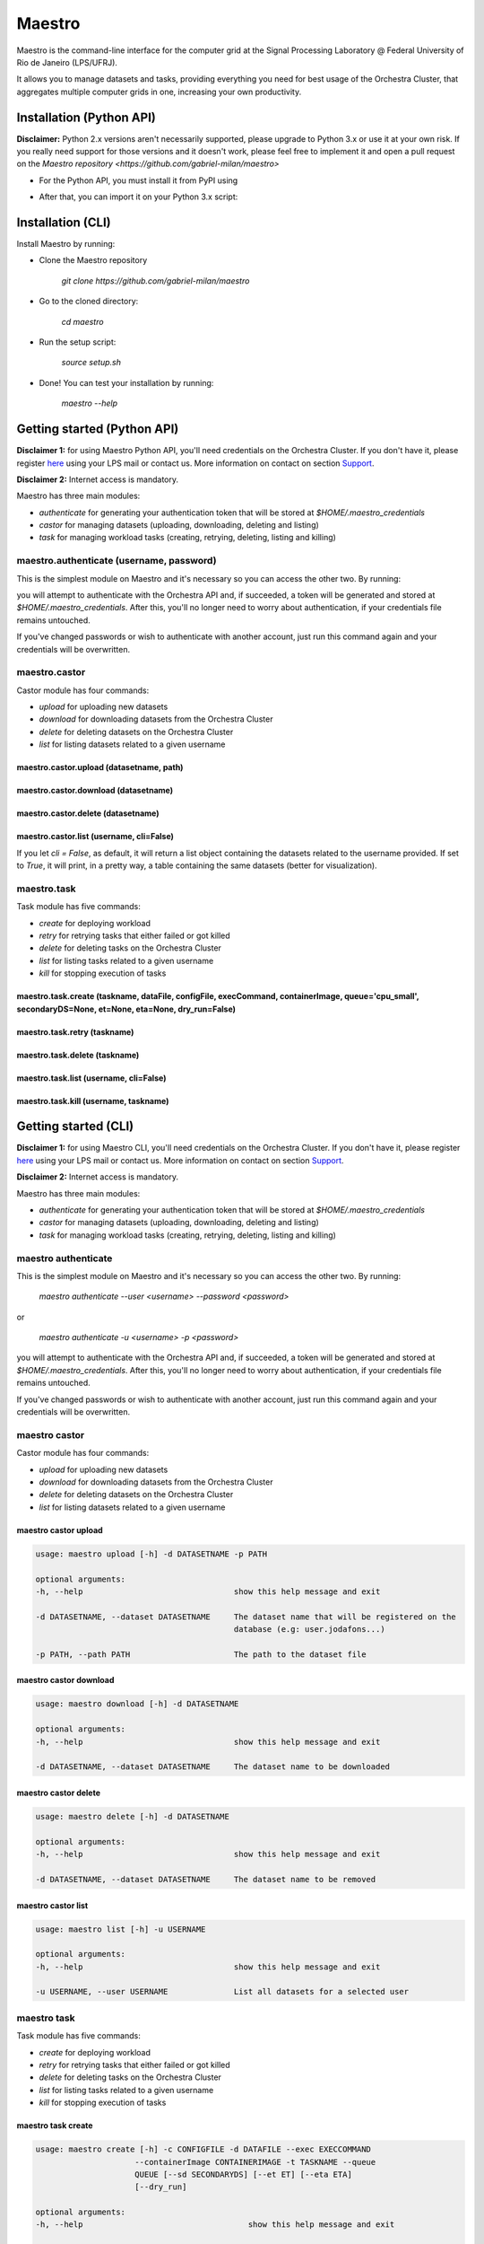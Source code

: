 =======
Maestro
=======

Maestro is the command-line interface for the computer grid at the
Signal Processing Laboratory @ Federal University of Rio de
Janeiro (LPS/UFRJ).

It allows you to manage datasets and tasks, providing everything you
need for best usage of the Orchestra Cluster, that aggregates multiple
computer grids in one, increasing your own productivity.

Installation (Python API)
-------------------------

**Disclaimer:** Python 2.x versions aren't necessarily supported, please upgrade
to Python 3.x or use it at your own risk. If you really need support for those
versions and it doesn't work, please feel free to implement it and open a pull request
on the `Maestro repository <https://github.com/gabriel-milan/maestro>`

- For the Python API, you must install it from PyPI using

.. code-block:: bash
   pip3 install lps_maestro

- After that, you can import it on your Python 3.x script:

.. code-block:: py
   import lps_maestro as maestro

Installation (CLI)
------------------

Install Maestro by running:

- Clone the Maestro repository

   `git clone https://github.com/gabriel-milan/maestro`

- Go to the cloned directory:

   `cd maestro`

- Run the setup script:

   `source setup.sh`

- Done! You can test your installation by running:

   `maestro --help`

Getting started (Python API)
----------------------------

**Disclaimer 1:** for using Maestro Python API, you'll need credentials on the Orchestra Cluster. If you don't have it,
please register `here <http://146.164.147.170:8080/admin/register>`_ using your LPS mail or contact us. More 
information on contact on section Support_.

**Disclaimer 2:** Internet access is mandatory.

Maestro has three main modules:

- `authenticate` for generating your authentication token that will be stored at `$HOME/.maestro_credentials`
- `castor` for managing datasets (uploading, downloading, deleting and listing)
- `task` for managing workload tasks (creating, retrying, deleting, listing and killing)

maestro.authenticate (username, password)
~~~~~~~~~~~~~~~~~~~~~~~~~~~~~~~~~~~~~~~~~

This is the simplest module on Maestro and it's necessary so you can access the other two. By running:

.. code-block:: py
   import lps_maestro as maestro
   maestro.authenticate('<your-username>', '<your-password>')

you will attempt to authenticate with the Orchestra API and, if succeeded, a token will be
generated and stored at `$HOME/.maestro_credentials`. After this, you'll no longer need to worry
about authentication, if your credentials file remains untouched.

If you've changed passwords or wish to authenticate with another account, just run this command
again and your credentials will be overwritten.


maestro.castor
~~~~~~~~~~~~~~

Castor module has four commands:

- `upload` for uploading new datasets
- `download` for downloading datasets from the Orchestra Cluster
- `delete` for deleting datasets on the Orchestra Cluster
- `list` for listing datasets related to a given username

maestro.castor.upload (datasetname, path)
"""""""""""""""""""""""""""""""""""""""""

.. code-block:: py
   import lps_maestro as maestro
   maestro.castor.upload('<your-dataset-name>', '<your-dataset-path>')

maestro.castor.download (datasetname)
"""""""""""""""""""""""""""""""""""""

.. code-block:: py
   import lps_maestro as maestro
   maestro.castor.download('<your-dataset-name>')

maestro.castor.delete (datasetname)
"""""""""""""""""""""""""""""""""""

.. code-block:: py
   import lps_maestro as maestro
   maestro.castor.delete('<your-dataset-name>')

maestro.castor.list (username, cli=False)
"""""""""""""""""""""""""""""""""""""""""""

.. code-block:: py
   import lps_maestro as maestro
   maestro.castor.list('<username>')

If you let `cli = False`, as default, it will return a list object containing
the datasets related to the username provided. If set to `True`, it will print,
in a pretty way, a table containing the same datasets (better for visualization).

maestro.task
~~~~~~~~~~~~

Task module has five commands:

- `create` for deploying workload
- `retry` for retrying tasks that either failed or got killed
- `delete` for deleting tasks on the Orchestra Cluster
- `list` for listing tasks related to a given username
- `kill` for stopping execution of tasks

maestro.task.create (taskname, dataFile, configFile, execCommand, containerImage, queue='cpu_small', secondaryDS=None, et=None, eta=None, dry_run=False)
""""""""""""""""""""""""""""""""""""""""""""""""""""""""""""""""""""""""""""""""""""""""""""""""""""""""""""""""""""""""""""""""""""""""""""""""

.. code-block:: py
   import lps_maestro as maestro
   maestro.task.create (
      '<taskname>', 
      '<dataFile>', 
      '<configFile>', 
      '<execCommand>', 
      '<containerImage>',
      queue='cpu_small',
      secondaryDS=None,
      et=None, 
      eta=None, 
      dry_run=False
   )

maestro.task.retry (taskname)
"""""""""""""""""""""""""""""

.. code-block:: py
   import lps_maestro as maestro
   maestro.task.retry ('<taskname>')

maestro.task.delete (taskname)
""""""""""""""""""""""""""""""

.. code-block:: py
   import lps_maestro as maestro
   maestro.task.delete ('<taskname>')

maestro.task.list (username, cli=False)
"""""""""""""""""""""""""""""""""""""""""""

.. code-block:: py
   import lps_maestro as maestro
   maestro.task.list('<username>')

maestro.task.kill (username, taskname)
"""""""""""""""""""""""""""""""""""""""""""

.. code-block:: py
   import lps_maestro as maestro
   maestro.task.kill('<username>', '<taskname>')

Getting started (CLI)
---------------------

**Disclaimer 1:** for using Maestro CLI, you'll need credentials on the Orchestra Cluster. If you don't have it,
please register `here <http://146.164.147.170:8080/admin/register/>`_ using your LPS mail or contact us. More 
information on contact on section Support_.

**Disclaimer 2:** Internet access is mandatory.

Maestro has three main modules:

- `authenticate` for generating your authentication token that will be stored at `$HOME/.maestro_credentials`
- `castor` for managing datasets (uploading, downloading, deleting and listing)
- `task` for managing workload tasks (creating, retrying, deleting, listing and killing)


maestro authenticate
~~~~~~~~~~~~~~~~~~~~

This is the simplest module on Maestro and it's necessary so you can access the other two. By running:

   `maestro authenticate --user <username> --password <password>`

or

   `maestro authenticate -u <username> -p <password>`

you will attempt to authenticate with the Orchestra API and, if succeeded, a token will be
generated and stored at `$HOME/.maestro_credentials`. After this, you'll no longer need to worry
about authentication, if your credentials file remains untouched.

If you've changed passwords or wish to authenticate with another account, just run this command
again and your credentials will be overwritten.


maestro castor
~~~~~~~~~~~~~~

Castor module has four commands:

- `upload` for uploading new datasets
- `download` for downloading datasets from the Orchestra Cluster
- `delete` for deleting datasets on the Orchestra Cluster
- `list` for listing datasets related to a given username

maestro castor upload
"""""""""""""""""""""

.. code-block:: bash

   usage: maestro upload [-h] -d DATASETNAME -p PATH

   optional arguments:
   -h, --help                                show this help message and exit

   -d DATASETNAME, --dataset DATASETNAME     The dataset name that will be registered on the
                                             database (e.g: user.jodafons...)

   -p PATH, --path PATH                      The path to the dataset file

maestro castor download
"""""""""""""""""""""""

.. code-block:: bash

   usage: maestro download [-h] -d DATASETNAME

   optional arguments:
   -h, --help                                show this help message and exit

   -d DATASETNAME, --dataset DATASETNAME     The dataset name to be downloaded

maestro castor delete
"""""""""""""""""""""

.. code-block:: bash

   usage: maestro delete [-h] -d DATASETNAME

   optional arguments:
   -h, --help                                show this help message and exit

   -d DATASETNAME, --dataset DATASETNAME     The dataset name to be removed

maestro castor list
"""""""""""""""""""

.. code-block:: bash

   usage: maestro list [-h] -u USERNAME

   optional arguments:
   -h, --help                                show this help message and exit

   -u USERNAME, --user USERNAME              List all datasets for a selected user


maestro task
~~~~~~~~~~~~

Task module has five commands:

- `create` for deploying workload
- `retry` for retrying tasks that either failed or got killed
- `delete` for deleting tasks on the Orchestra Cluster
- `list` for listing tasks related to a given username
- `kill` for stopping execution of tasks

maestro task create
"""""""""""""""""""

.. code-block:: bash

   usage: maestro create [-h] -c CONFIGFILE -d DATAFILE --exec EXECCOMMAND
                        --containerImage CONTAINERIMAGE -t TASKNAME --queue
                        QUEUE [--sd SECONDARYDS] [--et ET] [--eta ETA]
                        [--dry_run]

   optional arguments:
   -h, --help                                   show this help message and exit

   -c CONFIGFILE, --configFile CONFIGFILE       The job config file that will be used to configure the
                                                job (sort and init).

   -d DATAFILE, --dataFile DATAFILE             The data/target file used to train the model.

   --exec EXECCOMMAND                           The exec command

   --containerImage CONTAINERIMAGE              The container image point to docker hub. The image
                                                must be public.

   -t TASKNAME, --task TASKNAME                 The task name to append in the database.

   --queue QUEUE                                The desired cluster queue: cpu_small, nvidia or cpu_large

   --sd SECONDARYDS, --secondaryDS SECONDARYDS  The secondary datasets to append in the --exec
                                                command. This should be:--secondaryData='{'REF':'path/
                                                to/my/extra/data',...}'

   --et ET                                      The ET region (for ringer users)

   --eta ETA                                    The ETA region (for ringer users)

   --dry_run                                    For debugging purposes

maestro task retry
""""""""""""""""""

.. code-block:: bash

   usage: maestro retry [-h] -t TASKNAME

   optional arguments:
   -h, --help                                      show this help message and exit
   
   -t TASKNAME, --task TASKNAME                    The name of the task you want to retry

maestro task delete
"""""""""""""""""""

.. code-block:: bash

   usage: maestro delete [-h] -t TASKNAME

   optional arguments:
   -h, --help                                      show this help message and exit

   -t TASKNAME, --task TASKNAME                    The name of the task you want to remove

maestro task list
"""""""""""""""""

.. code-block:: bash

   usage: maestro list [-h] -u USERNAME

   optional arguments:
   -h, --help                                      show this help message and exit
   -u USERNAME, --user USERNAME                    The username

maestro task kill
"""""""""""""""""

.. code-block:: bash

   usage: maestro kill [-h] -u USERNAME [-t TASKNAME] [-a]

   optional arguments:
   -h, --help                                      show this help message and exit

   -u USERNAME, --user USERNAME                    The username.

   -t TASKNAME, --task TASKNAME                    The name of the task you want to kill

   -a, --all                                       Remove all tasks from given username

Contribute
----------

- Issue Tracker: https://github.com/gabriel-milan/maestro/issues
- Source Code: https://github.com/gabriel-milan/maestro

.. _ShortAnchor:

Support
-------

If you have any issues, please contact us (brazilian portuguese or english):

- Gabriel Gazola Milan <gabriel.milan@lps.ufrj.br>
- João Victor da Fonseca Pinto <jodafons@lps.ufrj.br>

License
-------

The project is licensed under the `GNU GPL v3.0 License <https://github.com/gabriel-milan/maestro/blob/master/LICENSE>`_.
